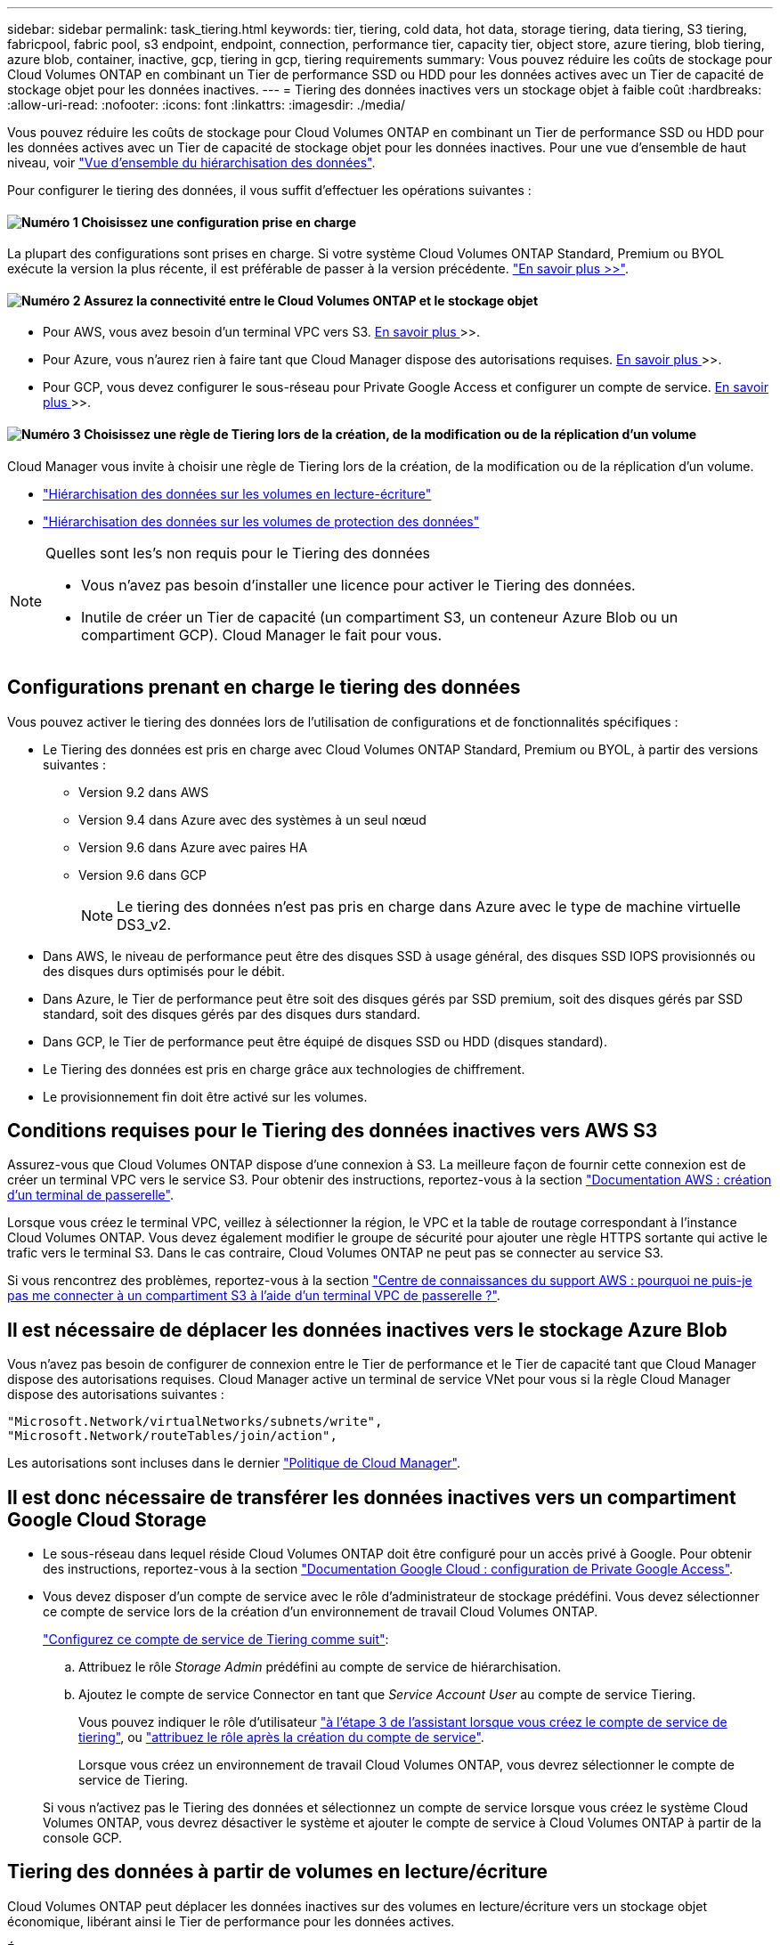 ---
sidebar: sidebar 
permalink: task_tiering.html 
keywords: tier, tiering, cold data, hot data, storage tiering, data tiering, S3 tiering, fabricpool, fabric pool, s3 endpoint, endpoint, connection, performance tier, capacity tier, object store, azure tiering, blob tiering, azure blob, container, inactive, gcp, tiering in gcp, tiering requirements 
summary: Vous pouvez réduire les coûts de stockage pour Cloud Volumes ONTAP en combinant un Tier de performance SSD ou HDD pour les données actives avec un Tier de capacité de stockage objet pour les données inactives. 
---
= Tiering des données inactives vers un stockage objet à faible coût
:hardbreaks:
:allow-uri-read: 
:nofooter: 
:icons: font
:linkattrs: 
:imagesdir: ./media/


[role="lead"]
Vous pouvez réduire les coûts de stockage pour Cloud Volumes ONTAP en combinant un Tier de performance SSD ou HDD pour les données actives avec un Tier de capacité de stockage objet pour les données inactives. Pour une vue d'ensemble de haut niveau, voir link:concept_data_tiering.html["Vue d'ensemble du hiérarchisation des données"].

Pour configurer le tiering des données, il vous suffit d'effectuer les opérations suivantes :



==== image:number1.png["Numéro 1"] Choisissez une configuration prise en charge

[role="quick-margin-para"]
La plupart des configurations sont prises en charge. Si votre système Cloud Volumes ONTAP Standard, Premium ou BYOL exécute la version la plus récente, il est préférable de passer à la version précédente. link:task_tiering.html#configurations-that-support-data-tiering["En savoir plus >>"].



==== image:number2.png["Numéro 2"] Assurez la connectivité entre le Cloud Volumes ONTAP et le stockage objet

[role="quick-margin-list"]
* Pour AWS, vous avez besoin d'un terminal VPC vers S3. <<Conditions requises pour le Tiering des données inactives vers AWS S3,En savoir plus >>>>.
* Pour Azure, vous n'aurez rien à faire tant que Cloud Manager dispose des autorisations requises. <<Il est nécessaire de déplacer les données inactives vers le stockage Azure Blob,En savoir plus >>>>.
* Pour GCP, vous devez configurer le sous-réseau pour Private Google Access et configurer un compte de service. <<Il est donc nécessaire de transférer les données inactives vers un compartiment Google Cloud Storage,En savoir plus >>>>.




==== image:number3.png["Numéro 3"] Choisissez une règle de Tiering lors de la création, de la modification ou de la réplication d'un volume

[role="quick-margin-para"]
Cloud Manager vous invite à choisir une règle de Tiering lors de la création, de la modification ou de la réplication d'un volume.

[role="quick-margin-list"]
* link:task_tiering.html#tiering-data-from-read-write-volumes["Hiérarchisation des données sur les volumes en lecture-écriture"]
* link:task_tiering.html#tiering-data-from-data-protection-volumes["Hiérarchisation des données sur les volumes de protection des données"]


[NOTE]
.Quelles sont les&#8217;s non requis pour le Tiering des données
====
* Vous n'avez pas besoin d'installer une licence pour activer le Tiering des données.
* Inutile de créer un Tier de capacité (un compartiment S3, un conteneur Azure Blob ou un compartiment GCP). Cloud Manager le fait pour vous.


====


== Configurations prenant en charge le tiering des données

Vous pouvez activer le tiering des données lors de l'utilisation de configurations et de fonctionnalités spécifiques :

* Le Tiering des données est pris en charge avec Cloud Volumes ONTAP Standard, Premium ou BYOL, à partir des versions suivantes :
+
** Version 9.2 dans AWS
** Version 9.4 dans Azure avec des systèmes à un seul nœud
** Version 9.6 dans Azure avec paires HA
** Version 9.6 dans GCP
+

NOTE: Le tiering des données n'est pas pris en charge dans Azure avec le type de machine virtuelle DS3_v2.



* Dans AWS, le niveau de performance peut être des disques SSD à usage général, des disques SSD IOPS provisionnés ou des disques durs optimisés pour le débit.
* Dans Azure, le Tier de performance peut être soit des disques gérés par SSD premium, soit des disques gérés par SSD standard, soit des disques gérés par des disques durs standard.
* Dans GCP, le Tier de performance peut être équipé de disques SSD ou HDD (disques standard).
* Le Tiering des données est pris en charge grâce aux technologies de chiffrement.
* Le provisionnement fin doit être activé sur les volumes.




== Conditions requises pour le Tiering des données inactives vers AWS S3

Assurez-vous que Cloud Volumes ONTAP dispose d'une connexion à S3. La meilleure façon de fournir cette connexion est de créer un terminal VPC vers le service S3. Pour obtenir des instructions, reportez-vous à la section https://docs.aws.amazon.com/AmazonVPC/latest/UserGuide/vpce-gateway.html#create-gateway-endpoint["Documentation AWS : création d'un terminal de passerelle"^].

Lorsque vous créez le terminal VPC, veillez à sélectionner la région, le VPC et la table de routage correspondant à l'instance Cloud Volumes ONTAP. Vous devez également modifier le groupe de sécurité pour ajouter une règle HTTPS sortante qui active le trafic vers le terminal S3. Dans le cas contraire, Cloud Volumes ONTAP ne peut pas se connecter au service S3.

Si vous rencontrez des problèmes, reportez-vous à la section https://aws.amazon.com/premiumsupport/knowledge-center/connect-s3-vpc-endpoint/["Centre de connaissances du support AWS : pourquoi ne puis-je pas me connecter à un compartiment S3 à l'aide d'un terminal VPC de passerelle ?"^].



== Il est nécessaire de déplacer les données inactives vers le stockage Azure Blob

Vous n'avez pas besoin de configurer de connexion entre le Tier de performance et le Tier de capacité tant que Cloud Manager dispose des autorisations requises. Cloud Manager active un terminal de service VNet pour vous si la règle Cloud Manager dispose des autorisations suivantes :

[source, json]
----
"Microsoft.Network/virtualNetworks/subnets/write",
"Microsoft.Network/routeTables/join/action",
----
Les autorisations sont incluses dans le dernier https://mysupport.netapp.com/site/info/cloud-manager-policies["Politique de Cloud Manager"].



== Il est donc nécessaire de transférer les données inactives vers un compartiment Google Cloud Storage

* Le sous-réseau dans lequel réside Cloud Volumes ONTAP doit être configuré pour un accès privé à Google. Pour obtenir des instructions, reportez-vous à la section https://cloud.google.com/vpc/docs/configure-private-google-access["Documentation Google Cloud : configuration de Private Google Access"^].
* Vous devez disposer d'un compte de service avec le rôle d'administrateur de stockage prédéfini. Vous devez sélectionner ce compte de service lors de la création d'un environnement de travail Cloud Volumes ONTAP.
+
https://cloud.google.com/iam/docs/creating-managing-service-accounts#creating_a_service_account["Configurez ce compte de service de Tiering comme suit"^]:

+
.. Attribuez le rôle _Storage Admin_ prédéfini au compte de service de hiérarchisation.
.. Ajoutez le compte de service Connector en tant que _Service Account User_ au compte de service Tiering.
+
Vous pouvez indiquer le rôle d'utilisateur https://cloud.google.com/iam/docs/creating-managing-service-accounts#creating_a_service_account["à l'étape 3 de l'assistant lorsque vous créez le compte de service de tiering"], ou https://cloud.google.com/iam/docs/granting-roles-to-service-accounts#granting_access_to_a_user_for_a_service_account["attribuez le rôle après la création du compte de service"^].

+
Lorsque vous créez un environnement de travail Cloud Volumes ONTAP, vous devrez sélectionner le compte de service de Tiering.

+
Si vous n'activez pas le Tiering des données et sélectionnez un compte de service lorsque vous créez le système Cloud Volumes ONTAP, vous devrez désactiver le système et ajouter le compte de service à Cloud Volumes ONTAP à partir de la console GCP.







== Tiering des données à partir de volumes en lecture/écriture

Cloud Volumes ONTAP peut déplacer les données inactives sur des volumes en lecture/écriture vers un stockage objet économique, libérant ainsi le Tier de performance pour les données actives.

.Étapes
. Dans l'environnement de travail, créez un nouveau volume ou modifiez le niveau d'un volume existant :
+
[cols="30,70"]
|===
| Tâche | Action 


| Créez un nouveau volume | Cliquez sur *Ajouter nouveau volume*. 


| Modifier un volume existant | Sélectionnez le volume et cliquez sur *Modifier le type de disque et la stratégie de hiérarchisation*. 
|===
. Sélectionnez une règle de hiérarchisation.
+
Pour obtenir une description de ces politiques, reportez-vous à la section link:concept_data_tiering.html["Vue d'ensemble du hiérarchisation des données"].

+
*Exemple*

+
image:screenshot_tiered_storage.gif["Capture d'écran affichant l'icône permettant de hiérarchiser le stockage des objets."]

+
Cloud Manager crée un nouvel agrégat pour le volume si un agrégat compatible avec le hiérarchisation des données n'existe pas déjà.

+

TIP: Si vous préférez créer vous-même des agrégats, vous pouvez activer le tiering des données sur les agrégats lorsque vous les créez.





== Tiering des données à partir des volumes de protection des données

Cloud Volumes ONTAP permet de hiérarchiser les données d'un volume de protection des données vers un niveau de capacité. Si vous activez le volume de destination, les données passent progressivement au niveau de performance tel qu'il est lu.

.Étapes
. Sur la page Working Environments (Environnements de travail), sélectionnez l'environnement de travail qui contient le volume source, puis faites-le glisser vers l'environnement de travail vers lequel vous souhaitez répliquer le volume.
. Suivez les invites jusqu'à ce que vous atteigniez la page de hiérarchisation et que vous activiez le tiering des données vers le stockage d'objets.
+
*Exemple*

+
image:screenshot_replication_tiering.gif["Capture d'écran indiquant l'option de hiérarchisation S3 lors de la réplication d'un volume."]

+
Pour obtenir de l'aide sur la réplication des données, voir link:task_replicating_data.html["Réplication des données depuis et vers le cloud"].





== Modification de la classe de stockage pour les données hiérarchisées

Une fois déployé Cloud Volumes ONTAP, vous pouvez réduire les coûts de stockage en modifiant la classe de stockage pour les données inactives inutilisées depuis 30 jours. Les coûts d'accès sont plus élevés si vous accédez aux données. Vous devez donc prendre en compte ces coûts avant de changer de classe de stockage.

​it stockage des données hiérarchisées est disponible dans l'ensemble du système, et non dans chaque volume.

Pour plus d'informations sur les classes de stockage prises en charge, reportez-vous à la section link:concept_data_tiering.html["Vue d'ensemble du hiérarchisation des données"].

.Étapes
. Dans l'environnement de travail, cliquez sur l'icône de menu, puis sur *classes de stockage* ou *stockage Blob Storage Tiering*.
. Choisissez une classe de stockage, puis cliquez sur *Enregistrer*.




== Puis-je activer le Tiering des données sur un agrégat existant ?

Non, vous ne pouvez pas activer le Tiering des données sur un agrégat existant. Vous pouvez uniquement activer le Tiering sur les nouveaux agrégats.

Vous pouvez activer le Tiering des données sur un nouvel agrégat link:task_provisioning_storage.html#creating-aggregates["en créant un agrégat vous-même"] ou <<Tiering des données à partir de volumes en lecture/écriture,en créant un nouveau volume sur lequel le tiering des données est activé>>. Cloud Manager crée ensuite un nouvel agrégat pour le volume si un agrégat compatible avec le Tiering des données n'existe pas déjà.
